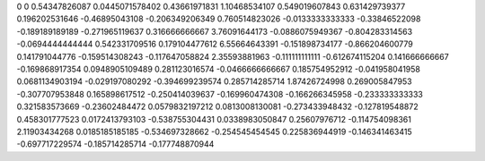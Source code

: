 0	0
0.54347826087	0.0445071578402
0.43661971831	1.10468534107
0.549019607843	0.631429739377
0.196202531646	-0.46895043108
-0.206349206349	0.760514823026
-0.0133333333333	-0.33846522098
-0.189189189189	-0.271965119637
0.316666666667	3.76091644173
-0.0886075949367	-0.804283314563
-0.0694444444444	0.542331709516
0.179104477612	6.55664643391
-0.151898734177	-0.866204600779
0.141791044776	-0.159514308243
-0.117647058824	2.35593881963
-0.111111111111	-0.612674115204
0.141666666667	-0.169868917354
0.0948905109489	0.281123016574
-0.0466666666667	0.185754952912
-0.041958041958	0.0681134903194
-0.029197080292	-0.394699239574
0.285714285714	1.87426724998
0.269005847953	-0.307707953848
0.165898617512	-0.250414039637
-0.169960474308	-0.166266345958
-0.233333333333	0.321583573669
-0.23602484472	0.0579832197212
0.0813008130081	-0.273433948432
-0.127819548872	0.458301777523
0.0172413793103	-0.538755304431
0.0338983050847	0.25607976712
-0.114754098361	2.11903434268
0.0185185185185	-0.534697328662
-0.254545454545	0.225836944919
-0.146341463415	-0.697717229574
-0.185714285714	-0.177748870944
